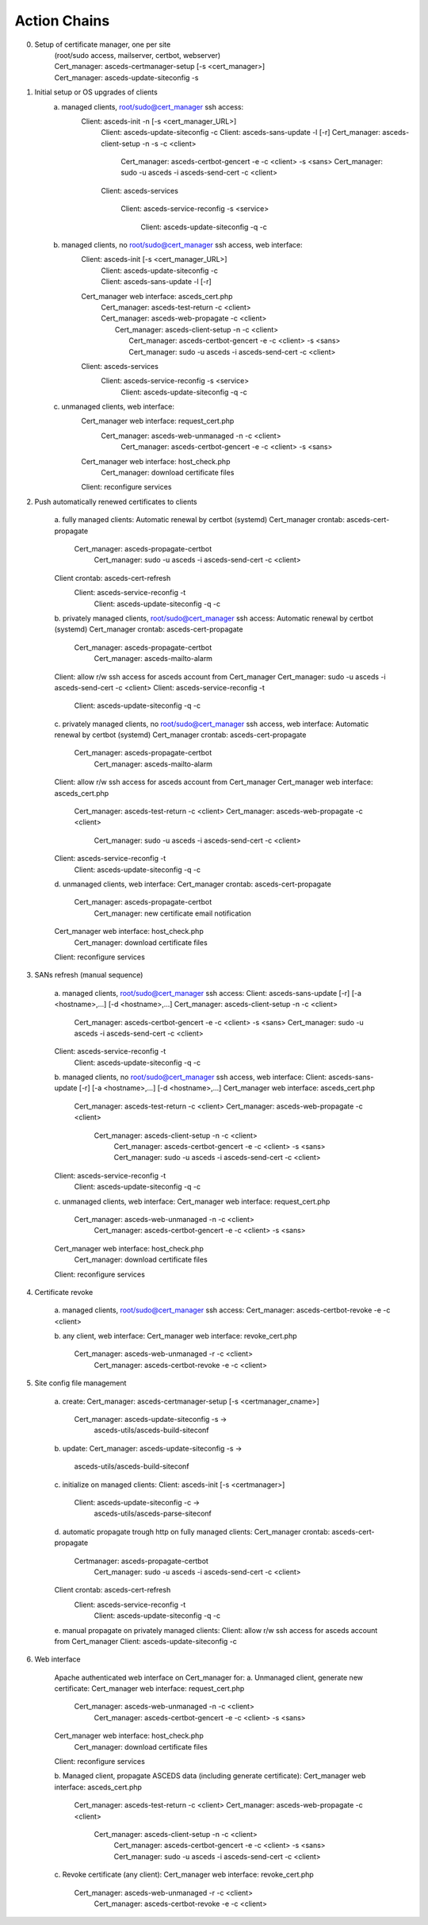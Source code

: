Action Chains
=============

0. Setup of certificate manager, one per site 
    | (root/sudo access, mailserver, certbot, webserver)
    | Cert_manager: asceds-certmanager-setup [-s <cert_manager>]
    | Cert_manager: asceds-update-siteconfig -s

1. Initial setup or OS upgrades of clients
    a. managed clients, root/sudo@cert_manager ssh access:
        Client: asceds-init -n [-s <cert_manager_URL>]
            Client: asceds-update-siteconfig -c
            Client: asceds-sans-update -l [-r]
            Cert_manager: asceds-client-setup -n -s -c <client>

                Cert_manager: asceds-certbot-gencert -e -c <client> -s <sans>
                Cert_manager: sudo -u asceds -i asceds-send-cert -c <client>

            Client: asceds-services

                Client: asceds-service-reconfig -s <service>

                    Client: asceds-update-siteconfig -q -c

    b. managed clients, no root/sudo@cert_manager ssh access, web interface:
        Client: asceds-init [-s <cert_manager_URL>]
            | Client: asceds-update-siteconfig -c
            | Client: asceds-sans-update -l [-r]

        Cert_manager web interface: asceds_cert.php
            | Cert_manager: asceds-test-return -c <client>
            | Cert_manager: asceds-web-propagate -c <client> 
            |     Cert_manager: asceds-client-setup -n -c <client>
            |         Cert_manager: asceds-certbot-gencert -e -c <client> -s <sans>
            |         Cert_manager: sudo -u asceds -i asceds-send-cert -c <client>

        Client: asceds-services
            Client: asceds-service-reconfig -s <service>
                    Client: asceds-update-siteconfig -q -c

    c. unmanaged clients, web interface:
        Cert_manager web interface: request_cert.php
            Cert_manager: asceds-web-unmanaged -n -c <client>
                Cert_manager: asceds-certbot-gencert -e -c <client> -s <sans>

        Cert_manager web interface: host_check.php
            Cert_manager: download certificate files

        Client: reconfigure services

2. Push automatically renewed certificates to clients

    a. fully managed clients:
    Automatic renewal by certbot (systemd)
    Cert_manager crontab: asceds-cert-propagate 
        Cert_manager: asceds-propagate-certbot 
            Cert_manager: sudo -u asceds -i asceds-send-cert -c <client>
    Client crontab: asceds-cert-refresh 
        Client: asceds-service-reconfig -t
            Client: asceds-update-siteconfig -q -c

    b. privately managed clients, root/sudo@cert_manager ssh access:
    Automatic renewal by certbot (systemd)
    Cert_manager crontab: asceds-cert-propagate
        Cert_manager: asceds-propagate-certbot 
            Cert_manager: asceds-mailto-alarm
    Client: allow r/w ssh access for asceds account from Cert_manager
    Cert_manager: sudo -u asceds -i asceds-send-cert -c <client>
    Client: asceds-service-reconfig -t
        Client: asceds-update-siteconfig -q -c

    c. privately managed clients, no root/sudo@cert_manager ssh access, web interface:
    Automatic renewal by certbot (systemd)
    Cert_manager crontab: asceds-cert-propagate
        Cert_manager: asceds-propagate-certbot 
            Cert_manager: asceds-mailto-alarm
    Client: allow r/w ssh access for asceds account from Cert_manager
    Cert_manager web interface: asceds_cert.php
        Cert_manager: asceds-test-return -c <client>
        Cert_manager: asceds-web-propagate -c <client> 
            Cert_manager: sudo -u asceds -i asceds-send-cert -c <client>
    Client: asceds-service-reconfig -t
        Client: asceds-update-siteconfig -q -c

    d. unmanaged clients, web interface:
    Cert_manager crontab: asceds-cert-propagate
        Cert_manager: asceds-propagate-certbot 
            Cert_manager: new certificate email notification
    Cert_manager web interface: host_check.php
        Cert_manager: download certificate files
    Client: reconfigure services

3. SANs refresh (manual sequence)

    a. managed clients, root/sudo@cert_manager ssh access:
    Client: asceds-sans-update [-r] [-a <hostname>,...]  [-d <hostname>,...]
    Cert_manager: asceds-client-setup -n -c <client>
        Cert_manager: asceds-certbot-gencert -e -c <client> -s <sans>
        Cert_manager: sudo -u asceds -i asceds-send-cert -c <client>
    Client: asceds-service-reconfig -t
        Client: asceds-update-siteconfig -q -c

    b. managed clients, no root/sudo@cert_manager ssh access, web interface:
    Client: asceds-sans-update [-r] [-a <hostname>,...]  [-d <hostname>,...]
    Cert_manager web interface: asceds_cert.php
        Cert_manager: asceds-test-return -c <client>
        Cert_manager: asceds-web-propagate -c <client>
            Cert_manager: asceds-client-setup -n -c <client>
                Cert_manager: asceds-certbot-gencert -e -c <client> -s <sans>
                Cert_manager: sudo -u asceds -i asceds-send-cert -c <client>
    Client: asceds-service-reconfig -t
        Client: asceds-update-siteconfig -q -c

    c. unmanaged clients, web interface:
    Cert_manager web interface: request_cert.php
        Cert_manager: asceds-web-unmanaged -n -c <client>
            Cert_manager: asceds-certbot-gencert -e -c <client> -s <sans>
    Cert_manager web interface: host_check.php
        Cert_manager: download certificate files
    Client: reconfigure services

4. Certificate revoke

    a. managed clients, root/sudo@cert_manager ssh access:
    Cert_manager: asceds-certbot-revoke -e -c <client>

    b. any client, web interface:
    Cert_manager web interface: revoke_cert.php
        Cert_manager: asceds-web-unmanaged -r -c <client>
            Cert_manager: asceds-certbot-revoke -e -c <client>

5. Site config file management

    a. create: 
    Cert_manager: asceds-certmanager-setup [-s <certmanager_cname>]
        Cert_manager: asceds-update-siteconfig -s -> 
                        asceds-utils/asceds-build-siteconf

    b. update:
    Cert_manager: asceds-update-siteconfig -s -> 
                    asceds-utils/asceds-build-siteconf

    c. initialize on managed clients:
    Client: asceds-init [-s <certmanager>]
        Client: asceds-update-siteconfig -c ->
                    asceds-utils/asceds-parse-siteconf

    d. automatic propagate trough http on fully managed clients:
    Cert_manager crontab: asceds-cert-propagate
        Certmanager: asceds-propagate-certbot
            Cert_manager: sudo -u asceds -i asceds-send-cert -c <client>
    Client crontab: asceds-cert-refresh 
        Client: asceds-service-reconfig -t
            Client: asceds-update-siteconfig -q -c

    e. manual propagate on privately managed clients:
    Client: allow r/w ssh access for asceds account from Cert_manager
    Client: asceds-update-siteconfig -c

6. Web interface

    Apache authenticated web interface on Cert_manager for:
    a. Unmanaged client, generate new certificate:
    Cert_manager web interface: request_cert.php
        Cert_manager: asceds-web-unmanaged -n -c <client>
            Cert_manager: asceds-certbot-gencert -e -c <client> -s <sans>
    Cert_manager web interface: host_check.php
        Cert_manager: download certificate files
    Client: reconfigure services

    b. Managed client, propagate ASCEDS data (including generate certificate):
    Cert_manager web interface: asceds_cert.php
        Cert_manager: asceds-test-return -c <client>
        Cert_manager: asceds-web-propagate -c <client>
            Cert_manager: asceds-client-setup -n -c <client>
                Cert_manager: asceds-certbot-gencert -e -c <client> -s <sans>
                Cert_manager: sudo -u asceds -i asceds-send-cert -c <client>

    c. Revoke certificate (any client):
    Cert_manager web interface: revoke_cert.php
        Cert_manager: asceds-web-unmanaged -r -c <client>
            Cert_manager: asceds-certbot-revoke -e -c <client>
